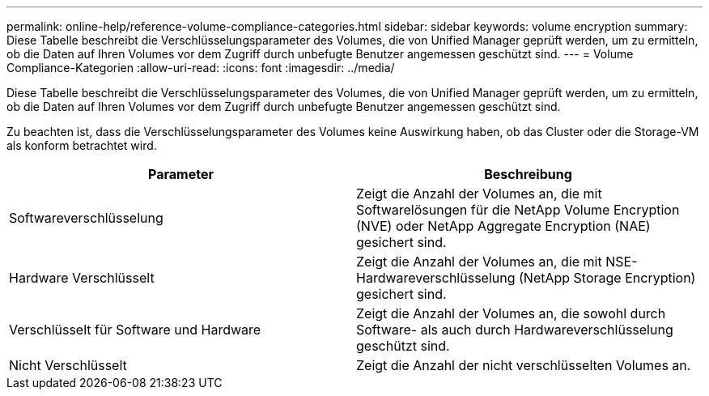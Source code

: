 ---
permalink: online-help/reference-volume-compliance-categories.html 
sidebar: sidebar 
keywords: volume encryption 
summary: Diese Tabelle beschreibt die Verschlüsselungsparameter des Volumes, die von Unified Manager geprüft werden, um zu ermitteln, ob die Daten auf Ihren Volumes vor dem Zugriff durch unbefugte Benutzer angemessen geschützt sind. 
---
= Volume Compliance-Kategorien
:allow-uri-read: 
:icons: font
:imagesdir: ../media/


[role="lead"]
Diese Tabelle beschreibt die Verschlüsselungsparameter des Volumes, die von Unified Manager geprüft werden, um zu ermitteln, ob die Daten auf Ihren Volumes vor dem Zugriff durch unbefugte Benutzer angemessen geschützt sind.

Zu beachten ist, dass die Verschlüsselungsparameter des Volumes keine Auswirkung haben, ob das Cluster oder die Storage-VM als konform betrachtet wird.

|===
| Parameter | Beschreibung 


 a| 
Softwareverschlüsselung
 a| 
Zeigt die Anzahl der Volumes an, die mit Softwarelösungen für die NetApp Volume Encryption (NVE) oder NetApp Aggregate Encryption (NAE) gesichert sind.



 a| 
Hardware Verschlüsselt
 a| 
Zeigt die Anzahl der Volumes an, die mit NSE-Hardwareverschlüsselung (NetApp Storage Encryption) gesichert sind.



 a| 
Verschlüsselt für Software und Hardware
 a| 
Zeigt die Anzahl der Volumes an, die sowohl durch Software- als auch durch Hardwareverschlüsselung geschützt sind.



 a| 
Nicht Verschlüsselt
 a| 
Zeigt die Anzahl der nicht verschlüsselten Volumes an.

|===